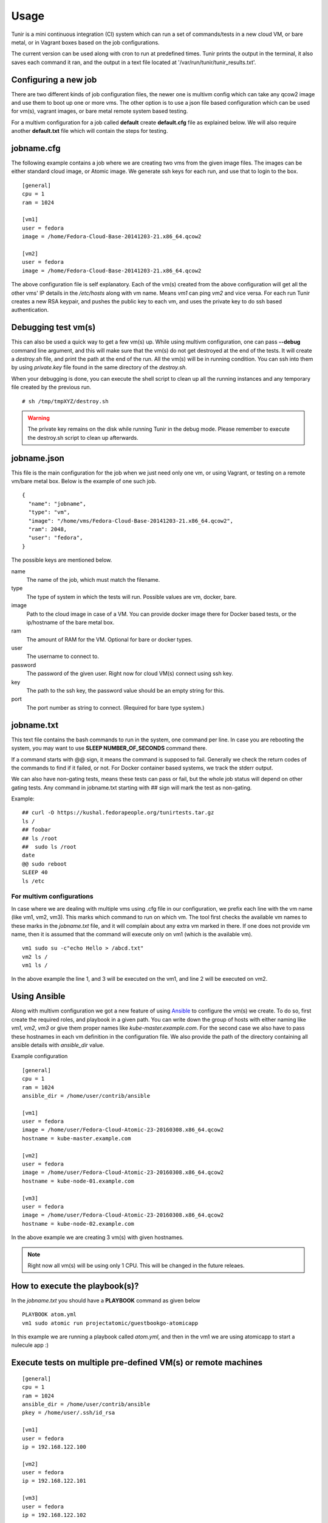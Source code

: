 Usage
=====

Tunir is a mini continuous integration (CI) system which can run a set of commands/tests in a
new cloud VM, or bare metal, or in Vagrant boxes based on the job configurations.

The current version can be used along with cron to run at predefined times. Tunir prints
the output in the terminal, it also saves each command it ran, and the output in a text
file located at '/var/run/tunir/tunir_results.txt'.

Configuring a new job
----------------------

There are two different kinds of job configuration files, the newer one is multivm config
which can take any qcow2 image and use them to boot up one or more vms. The other option
is to use a json file based configuration which can be used for vm(s), vagrant images, or
bare metal remote system based testing.

For a multivm configuration for a job called **default** create **default.cfg** file as
explained below. We will also require another **default.txt** file which will contain the
steps for testing.

jobname.cfg
--------------

.. versionadded:: 0.14

The following example contains a job where we are creating two vms from the given image
files. The images can be either standard cloud image, or Atomic image. We generate ssh
keys for each run, and use that to login to the box.

::

    [general]
    cpu = 1
    ram = 1024

    [vm1]
    user = fedora
    image = /home/Fedora-Cloud-Base-20141203-21.x86_64.qcow2

    [vm2]
    user = fedora
    image = /home/Fedora-Cloud-Base-20141203-21.x86_64.qcow2

The above configuration file is self explanatory.
Each of the vm(s) created from the above configuration will get all the other vms' IP
details in the */etc/hosts* along with vm name. Means *vm1* can ping *vm2* and vice
versa. For each run Tunir creates a new RSA keypair, and pushes the public key to each
vm, and uses the private key to do ssh based authentication.


Debugging test vm(s)
---------------------

.. versionadded:: 0.14

This can also be used a quick way to get a few vm(s) up. While using multivm configuration,
one can pass **--debug** command line argument, and this will make sure that the vm(s) do not
get destroyed at the end of the tests. It will create a *destroy.sh* file, and print the path
at the end of the run. All the vm(s) will be in running condition. You can ssh into them by
using *private.key* file found in the same directory of the *destroy.sh*.

When your debugging is done, you can execute the shell script to clean up all the running instances
and any temporary file created by the previous run.

::

    # sh /tmp/tmpXYZ/destroy.sh

.. warning:: The private key remains on the disk while running Tunir in the debug mode. Please remember
   to execute the destroy.sh script to clean up afterwards.

jobname.json
-------------

This file is the main configuration for the job when we just need only one vm, or using
Vagrant, or testing on a remote vm/bare metal box. Below is the example of one such job.

::

    {
      "name": "jobname",
      "type": "vm",
      "image": "/home/vms/Fedora-Cloud-Base-20141203-21.x86_64.qcow2",
      "ram": 2048,
      "user": "fedora",
    }

The possible keys are mentioned below.

name
    The name of the job, which must match the filename.

type
    The type of system in which the tests will run. Possible values are vm, docker, bare.

image
    Path to the cloud image in case of a VM. You can provide docker image there for Docker based tests, or the ip/hostname of the bare metal box.

ram
    The amount of RAM for the VM. Optional for bare or docker types.

user
    The username to connect to.

password
    The password of the given user. Right now for cloud VM(s) connect using ssh key.

key
    The path to the ssh key, the password value should be an empty string for this.

port
    The port number as string to connect. (Required for bare type system.)

jobname.txt
------------

This text file contains the bash commands to run in the system, one command per line. In case you are
rebooting the system, you may want to use **SLEEP NUMBER_OF_SECONDS** command there.

If a command starts with @@ sign, it means the command is supposed to fail. Generally we check the return codes
of the commands to find if it failed, or not. For Docker container based systems, we track the stderr output.

We can also have non-gating tests, means these tests can pass or fail, but the whole job status will depend
on other gating tests. Any command in jobname.txt starting with ## sign will mark the test as non-gating.

Example::

    ## curl -O https://kushal.fedorapeople.org/tunirtests.tar.gz
    ls /
    ## foobar
    ## ls /root
    ##  sudo ls /root
    date
    @@ sudo reboot
    SLEEP 40
    ls /etc

For multivm configurations
###########################

.. versionadded:: 0.14

In case where we are dealing with multiple vms using .cfg file in our configuration,
we prefix each line with the vm name (like vm1, vm2, vm3). This marks which command
to run on which vm. The tool first checks the available vm names to these marks in the
*jobname.txt* file, and it will complain about any extra vm marked in there. If one
does not provide vm name, then it is assumed that the command will execute only on
vm1 (which is the available vm).

::

    vm1 sudo su -c"echo Hello > /abcd.txt"
    vm2 ls /
    vm1 ls /

In the above example the line 1, and 3 will be executed on the vm1, and line 2 will be
executed on vm2.

Using Ansible
--------------

.. versionadded:: 0.14

Along with multivm configuration we got a new feature of using
`Ansible <https://www.ansible.com/>`_ to configure the vm(s) we create. To do so,
first create the required roles, and playbook in a given path. You can write down
the group of hosts with either naming like *vm1*, *vm2*, *vm3* or give them
proper names like *kube-master.example.com*. For the second case we also have to
pass these hostnames in each vm definition in the configuration file. We also
provide the path of the directory containing all ansible details with *ansible_dir*
value.

Example configuration
::

    [general]
    cpu = 1
    ram = 1024
    ansible_dir = /home/user/contrib/ansible

    [vm1]
    user = fedora
    image = /home/user/Fedora-Cloud-Atomic-23-20160308.x86_64.qcow2
    hostname = kube-master.example.com

    [vm2]
    user = fedora
    image = /home/user/Fedora-Cloud-Atomic-23-20160308.x86_64.qcow2
    hostname = kube-node-01.example.com

    [vm3]
    user = fedora
    image = /home/user/Fedora-Cloud-Atomic-23-20160308.x86_64.qcow2
    hostname = kube-node-02.example.com

In the above example we are creating 3 vm(s) with given hostnames.

.. note:: Right now all vm(s) will be using only 1 CPU. This will be changed in the future releaes.

How to execute the playbook(s)?
--------------------------------

In the *jobname.txt* you should have a **PLAYBOOK** command as given below

::

    PLAYBOOK atom.yml
    vm1 sudo atomic run projectatomic/guestbookgo-atomicapp

In this example we are running a playbook called *atom.yml*, and then in the vm1 we
are using atomicapp to start a nulecule app :)


Execute tests on multiple pre-defined VM(s) or remote machines
---------------------------------------------------------------

::

    [general]
    cpu = 1
    ram = 1024
    ansible_dir = /home/user/contrib/ansible
    pkey = /home/user/.ssh/id_rsa

    [vm1]
    user = fedora
    ip = 192.168.122.100

    [vm2]
    user = fedora
    ip = 192.168.122.101

    [vm3]
    user = fedora
    ip = 192.168.122.102


Example of configuration file to run the tests on a remote machine
-------------------------------------------------------------------

The configuration::

    {
      "name": "remotejob",
      "type": "bare",
      "image": "192.168.1.100",
      "ram": 2048,
      "user": "fedora",
      "key": "/home/password/id_rsa"
      "port": "22"
    }




Start a new job
---------------

::

    $ sudo ./tunir --job jobname



Job configuration directory
----------------------------

You can actually provide a path to tunir so that it can pick up job configuration and commands from the given directory.::

    $ sudo ./tunir --job jobname --config-dir /etc/tunirjobs/



Timeout issue
--------------

In case if one of the command fails to return within 10 minutes (600 seconds),
tunir will fail the job with a timeout error. It will be marked at the end of
the results. You can change the default value in the config file with a timeout
key. In the below example I am having 300 seconds as timeout for each command.::

     {
      "name": "jobname",
      "type": "vm",
      "image": "file:///home/vms/Fedora-Cloud-Base-20141203-21.x86_64.qcow2",
      "ram": 2048,
      "user": "fedora",
      "password": "passw0rd",
      "timeout": 300

    }


